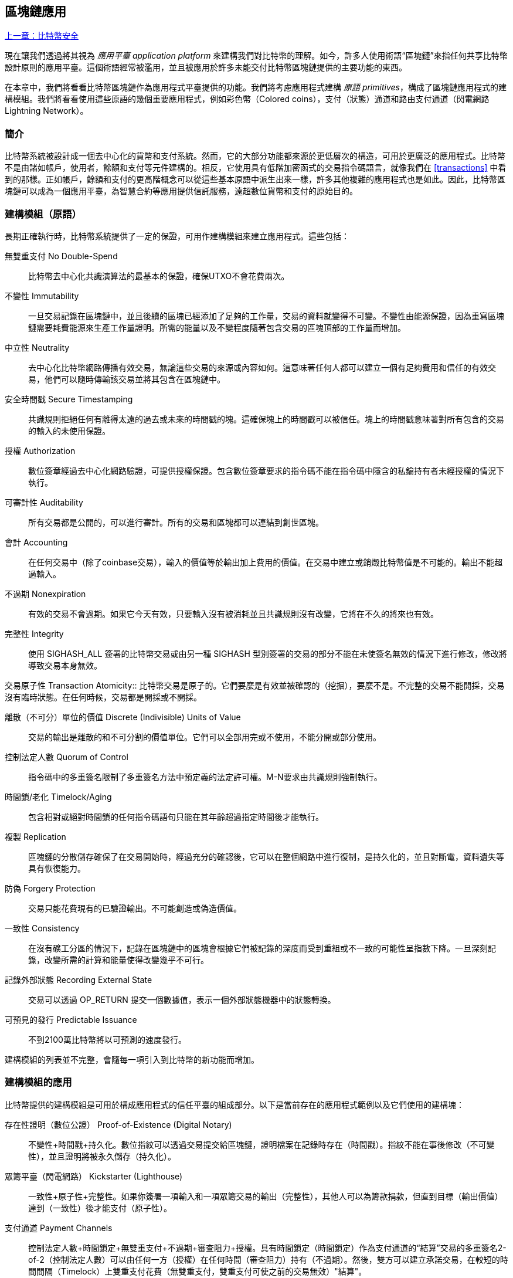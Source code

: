 [[ch12]]
== 區塊鏈應用

<<第十一章#,上一章：比特幣安全>>

現在讓我們透過將其視為 _應用平臺_ _application platform_ 來建構我們對比特幣的理解。如今，許多人使用術語“區塊鏈”來指任何共享比特幣設計原則的應用平臺。這個術語經常被濫用，並且被應用於許多未能交付比特幣區塊鏈提供的主要功能的東西。

在本章中，我們將看看比特幣區塊鏈作為應用程式平臺提供的功能。我們將考慮應用程式建構 _原語_ _primitives_，構成了區塊鏈應用程式的建構模組。我們將看看使用這些原語的幾個重要應用程式，例如彩色幣（Colored coins），支付（狀態）通道和路由支付通道（閃電網路 Lightning Network）。

=== 簡介

比特幣系統被設計成一個去中心化的貨幣和支付系統。然而，它的大部分功能都來源於更低層次的構造，可用於更廣泛的應用程式。比特幣不是由諸如帳戶，使用者，餘額和支付等元件建構的。相反，它使用具有低階加密函式的交易指令碼語言，就像我們在 <<transactions>> 中看到的那樣。正如帳戶，餘額和支付的更高階概念可以從這些基本原語中派生出來一樣，許多其他複雜的應用程式也是如此。因此，比特幣區塊鏈可以成為一個應用平臺，為智慧合約等應用提供信託服務，遠超數位貨幣和支付的原始目的。

=== 建構模組（原語）

長期正確執行時，比特幣系統提供了一定的保證，可用作建構模組來建立應用程式。這些包括：

無雙重支付 No Double-Spend:: 比特幣去中心化共識演算法的最基本的保證，確保UTXO不會花費兩次。

不變性 Immutability:: 一旦交易記錄在區塊鏈中，並且後續的區塊已經添加了足夠的工作量，交易的資料就變得不可變。不變性由能源保證，因為重寫區塊鏈需要耗費能源來生產工作量證明。所需的能量以及不變程度隨著包含交易的區塊頂部的工作量而增加。

中立性 Neutrality:: 去中心化比特幣網路傳播有效交易，無論這些交易的來源或內容如何。這意味著任何人都可以建立一個有足夠費用和信任的有效交易，他們可以隨時傳輸該交易並將其包含在區塊鏈中。

安全時間戳 Secure Timestamping:: 共識規則拒絕任何有離得太遠的過去或未來的時間戳的塊。這確保塊上的時間戳可以被信任。塊上的時間戳意味著對所有包含的交易的輸入的未使用保證。

授權 Authorization:: 數位簽章經過去中心化網路驗證，可提供授權保證。包含數位簽章要求的指令碼不能在指令碼中隱含的私鑰持有者未經授權的情況下執行。

可審計性 Auditability:: 所有交易都是公開的，可以進行審計。所有的交易和區塊都可以連結到創世區塊。

會計 Accounting:: 在任何交易中（除了coinbase交易），輸入的價值等於輸出加上費用的價值。在交易中建立或銷燬比特幣值是不可能的。輸出不能超過輸入。

不過期 Nonexpiration:: 有效的交易不會過期。如果它今天有效，只要輸入沒有被消耗並且共識規則沒有改變，它將在不久的將來也有效。

完整性 Integrity:: 使用 +SIGHASH_ALL+ 簽署的比特幣交易或由另一種 +SIGHASH+ 型別簽署的交易的部分不能在未使簽名無效的情況下進行修改，修改將導致交易本身無效。

交易原子性
 Transaction Atomicity:: 比特幣交易是原子的。它們要麼是有效並被確認的（挖掘），要麼不是。不完整的交易不能開採，交易沒有臨時狀態。在任何時候，交易都是開採或不開採。

離散（不可分）單位的價值 Discrete (Indivisible) Units of Value:: 交易的輸出是離散的和不可分割的價值單位。它們可以全部用完或不使用，不能分開或部分使用。

控制法定人數 Quorum of Control:: 指令碼中的多重簽名限制了多重簽名方法中預定義的法定許可權。M-N要求由共識規則強制執行。

時間鎖/老化 Timelock/Aging:: 包含相對或絕對時間鎖的任何指令碼語句只能在其年齡超過指定時間後才能執行。

複製 Replication:: 區塊鏈的分散儲存確保了在交易開始時，經過充分的確認後，它可以在整個網路中進行復制，是持久化的，並且對斷電，資料遺失等具有恢復能力。

防偽 Forgery Protection:: 交易只能花費現有的已驗證輸出。不可能創造或偽造價值。

一致性 Consistency:: 在沒有礦工分區的情況下，記錄在區塊鏈中的區塊會根據它們被記錄的深度而受到重組或不一致的可能性呈指數下降。一旦深刻記錄，改變所需的計算和能量使得改變幾乎不可行。

記錄外部狀態 Recording External State:: 交易可以透過 +OP_RETURN+ 提交一個數據值，表示一個外部狀態機器中的狀態轉換。

可預見的發行 Predictable Issuance:: 不到2100萬比特幣將以可預測的速度發行。

建構模組的列表並不完整，會隨每一項引入到比特幣的新功能而增加。

=== 建構模組的應用

比特幣提供的建構模組是可用於構成應用程式的信任平臺的組成部分。以下是當前存在的應用程式範例以及它們使用的建構塊：

存在性證明（數位公證） Proof-of-Existence (Digital Notary)::
不變性+時間戳+持久化。數位指紋可以透過交易提交給區塊鏈，證明檔案在記錄時存在（時間戳）。指紋不能在事後修改（不可變性），並且證明將被永久儲存（持久化）。

眾籌平臺（閃電網路） Kickstarter (Lighthouse):: 一致性+原子性+完整性。如果你簽署一項輸入和一項眾籌交易的輸出（完整性），其他人可以為籌款捐款，但直到目標（輸出價值）達到（一致性）後才能支付（原子性）。

支付通道 Payment Channels:: 控制法定人數+時間鎖定+無雙重支付+不過期+審查阻力+授權。具有時間鎖定（時間鎖定）作為支付通道的“結算”交易的多重簽名2-of-2（控制法定人數）可以由任何一方（授權）在任何時間（審查阻力）持有（不過期）。然後，雙方可以建立承諾交易，在較短的時間間隔（Timelock）上雙重支付花費（無雙重支付，雙重支付可使之前的交易無效）"結算"。

=== 彩色幣

我們將要討論的第一個區塊鏈應用是 _彩色幣_ _colored coins_。

彩色幣是指使用比特幣交易記錄比特幣以外的資產的建立，所有權和轉讓的一組類似技術。所謂“外部”，我們指的不是直接儲存在比特幣區塊鏈中的資產，不是比特幣本身，這是區塊鏈固有的資產。

彩色幣用於追蹤數字資產以及第三方持有的有形資產，並透過彩色幣進行所有權交易。數字資產彩色幣可以代表無形資產，如股票證書，許可證，虛擬財產（遊戲物品）或大多數任何形式的許可智慧財產權（商標，版權等）。有形資產的彩色幣可以代表商品（金，銀，油），土地所有權，汽車，船隻，飛機等的所有權證書。

這個術語來源於“著色”或標記比特幣的名義數量的想法，例如單一的satoshi，代表比特幣價值本身以外的其他東西。作為一個類別比，考慮在1美元鈔票上加上一個資訊，說明“這是ACME的股票證書” 或 “這張鈔票可以兌換1盎司白銀”，然後交易1美元鈔票作為其他資產擁有者的證書。第一個彩色幣的實現，名為 _Enhanced Padded-Order-Based Coloring_ 或 _EPOBC_，將外部資產分配到1-satoshi輸出。透過這種方式，這是一個真正的“彩色幣”，因為每個資產都被新增為一個單獨的屬性（顏色）。

最近的彩色幣實現使用 +OP_RETURN+ 指令碼操作碼在交易中儲存元資料，與將元資料關聯到特定資產的外部資料儲存一起使用。

如今兩個最出色的彩色幣實現是 http://www.openassets.org/[_Open Assets_] 和 http://coloredcoins.org[_Colored Coins by Colu_]. 這兩個系統使用不同的方法來處理彩色幣，且不相容。在一個系統中建立的彩色幣不能在另一個系統中看到或使用。

==== 使用彩色幣

彩色幣通常在特殊錢包中建立，轉移和檢視，這些幣可以解釋附加到比特幣交易的彩色幣協議元資料。必須特別注意避免在常規比特幣錢包中使用與彩色幣相關的金鑰，因為常規錢包可能會破壞元資料。同樣，不應將彩色幣傳送到由常規錢包管理的地址，只能傳送給由可識別彩色幣的錢包管理的地址。Colu和Open Assets系統都使用特殊的彩色幣地址來降低這種風險，並確保彩色硬幣不會發送給未知的錢包。

對於大多數通用區塊鏈瀏覽器來說，彩色幣也是不可見的。相反，你必須使用彩色幣資源管理器來解析彩色幣交易的元資料。

可以在 https://www.coinprism.info[coinprism] 找到與 Open Assets 相容的錢包應用程式和區塊鏈瀏覽器。

Colu彩色幣相容的錢包應用程式和區塊鏈瀏覽器可以在這裡找到： http://coloredcoins.org/explorer/[Blockchain Explorer].

http://coloredcoins.org/colored-coins-copay-addon/[Colored Coins Copay Addon] 是一個 Copay 錢包外掛。

==== 發行彩色幣

每個彩色幣的實現都有不同的建立彩色幣的方式，但它們都提供了類似的功能。建立彩色幣資產的過程稱為 _發行_ _issuance_。初始交易，_issuance transaction_ 將資產註冊在比特幣區塊鏈中，並建立一個用於參考資產的 _asset ID_。一旦發佈，可以使用 _transfer transactions_ 在地址之間轉移資產。

作為彩色幣發行的資產可以有多個屬性。它們可以是 _divisible_ 或 _indivisible_，意味著傳輸中資產的數量可以是整數（例如5）或小數（例如4.321）。資產也可以有 _fixed issuance_，也就是說一定金額只發行一次，或者 _reissued_，意味著資產的新單位可以在初始發行後由原發行人發行。

最後，一些彩色幣支援_dividends_，允許將比特幣付款按所有權比例分配給著色貨幣資產的擁有者。

==== 彩色幣交易

給彩色幣交易賦予意義的元資料通常使用 +OP_RETURN+ 操作碼儲存在其中一個輸出中。不同的彩色幣協議對 +OP_RETURN+ 資料的內容使用不同的編碼。包含 +OP_RETURN+ 的輸出稱為 _標記輸出_ _marker output_。

輸出的順序和標記輸出的位置在彩色硬幣協議中可能有特殊含義。例如，在 Open Assets 中，標記輸出之前的任何輸出均表示資產發放，之後的任何輸出都代表資產轉移。標記輸出透過參考交易中的順序來為其他輸出分配特定的值和顏色。

作為對比，在 Colu 中, 標記輸出對決定元資料解釋方式的操作碼進行編碼。操作碼0x01至0x0F指示發行交易。發行操作碼通常後面跟著一個資產ID或其他識別符號，可用於從外部來源（例如，bittorrent）檢索資產資訊。操作碼0x10到0x1F表示轉移交易。轉移交易元資料包含簡單的指令碼，透過參考其索引，將特定數量的資產從輸入轉移到輸出。輸入和輸出的排序對於指令碼的解釋非常重要。

如果元資料太長以至於無法放入 +OP_RETURN+，彩色幣協議可能會使用其他“技巧”在交易中儲存元資料。範例包括將元資料放入贖回指令碼中，然後加上 +OP_DROP+ 操作碼以確保指令碼忽略元資料。另一種使用的機制是1-of-N 多重簽名指令碼，其中只有第一個公鑰是真正的公鑰，可以花費輸出，隨後的“金鑰”被編碼的元資料替代。

為了正確解釋彩色硬幣交易中的元資料，你必須使用相容的錢包或區塊瀏覽器。否則，交易看起來像是一個帶有 +OP_RETURN+ 輸出的“普通”比特幣交易。

作為一個例子，我使用彩色幣建立併發布了MasterBTC資產。MasterBTC資產代表本書免費副本的代金券。這些優惠券可以使用彩色幣相容的錢包進行轉讓，交易和兌換。

對於這個特定的例子，我使用了 http://coinprism.info/[_https://coinprism.info_] 上的錢包和瀏覽器，它使用Open Assets彩色幣協議。

<<the_issuance_transaction_as_viewed_on_coinprismio>> 使用Coinprism區塊瀏覽器展示了發行交易：

https://www.coinprism.info/tx/10d7c4e022f35288779be6713471151ede967caaa39eecd35296aa36d9c109ec[https://www.coinprism.info/tx/10d7c4e022f35288779be6713471151ede967caaa39eecd35296aa36d9c109ec])

[[the_issuance_transaction_as_viewed_on_coinprismio]]
.The issuance transaction as viewed on coinprism.info
image::images/mbc2_1201.png[The Issuance Transaction - as viewed on coinprism.info]

如你所見，coinprism展示了20個“Mastering Bitcoin比特幣的免費副本”MasterBTC資產發佈到一個特殊的彩色幣地址：

----
akTnsDt5uzpioRST76VFRQM8q8sBFnQiwcx
----

[WARNING]
====
傳送到此地址的任何資金或有色資產將永遠遺失。不要將價值傳送到這個範例地址！
====

發行交易的交易ID是“正常”的比特幣交易ID。<<the_issuance_transaction_on_a_block>> 在不能解析彩色幣的區塊瀏覽器中顯示相同的交易。我們將使用_blockchain.info_：

https://blockchain.info/tx/10d7c4e022f35288779be6713471151ede967caaa39eecd35296aa36d9c109ec[https://blockchain.info/tx/10d7c4e022f35288779be6713471151ede967caaa39eecd35296aa36d9c109ec]

[[the_issuance_transaction_on_a_block]]
.The issuance transaction on a block explorer that doesn't decode colored coins
image::images/mbc2_1202.png[The Issuance Transaction - on a block explorer that doesn't decode colored coins]

如你所見，_blockchain.info_不會將其識別為彩色幣交易。實際上，它用紅色字母標記第二個輸出為“無法解碼輸出地址”。

如果你選擇 "Show scripts & coinbase" , 你會看到交易的更多資訊 (<<the_scripts_in_the_issuance_transaction>>).

[[the_scripts_in_the_issuance_transaction]]
.The scripts in the issuance transaction
image::images/mbc2_1203.png[The scripts in the Issuance Transaction]

_blockchain.info_ 還是不理解第二個輸出。它用紅色字母中的“Strange”標記。但是，我們可以看到標記輸出中的一些元資料是人類可讀的

----
OP_RETURN 4f41010001141b753d68747470733a2f2f6370722e736d2f466f796b777248365559
(decoded) "OA____u=https://cpr.sm/FoykwrH6UY
----

讓我們使用 +bitcoin-cli+ 檢索交易：

----
$ bitcoin-cli decoderawtransaction `bitcoin-cli getrawtransaction 10d7c4e022f35288779be6713471151ede967caaa39eecd35296aa36d9c109ec`
----

剔除交易的其他部分，第二個輸出如下所示：

[role="pagebreak-before"]
[source,json]
----
{
  "value": 0.00000000,
  "n": 1,
  "scriptPubKey": "OP_RETURN 4f41010001141b753d68747470733a2f2f6370722e736d2f466f796b777248365559"

}
----

字首 +4F41+ 表示字母 "OA"，表示 "Open Assets"，幫我們透過Open Assets協議識別接下來的元資料。下面的ASCII編碼字串是資產定義的連結：

----
u=https://cpr.sm/FoykwrH6UY
----

如果我們檢索這個URL，我們得到一個JSON編碼的資產定義，如下所示：

[source,json]
----
{
  "asset_ids": [
    "AcuRVsoa81hoLHmVTNXrRD8KpTqUXeqwgH"
  ],
  "contract_url": null,
  "name_short": "MasterBTC",
  "name": "Free copy of \"Mastering Bitcoin\"",
  "issuer": "Andreas M. Antonopoulos",
  "description": "This token is redeemable for a free copy of the book \"Mastering Bitcoin\"",
  "description_mime": "text/x-markdown; charset=UTF-8",
  "type": "Other",
  "divisibility": 0,
  "link_to_website": false,
  "icon_url": null,
  "image_url": null,
  "version": "1.0"
}
----

=== 合約幣 Counterparty

合約幣（Counterparty）是一個建立在比特幣之上的協議層。合約幣協議類似於彩色幣，可以建立和交易虛擬資產和代幣。另外，合約幣提供資產的去中心化交易所。合約幣也正在實施基於以太坊虛擬機器（EVM）的智慧合約。

像彩色硬幣協議一樣，Counterparty在比特幣交易中嵌入元資料，使用 +OP_RETURN+ 操作碼或1-of-N多重簽名地址在公鑰的位置對元資料進行編碼。使用這些機制，Counterparty實現了一個以比特幣交易編碼的協議層。附加協議層可以被支援合約幣的應用程式解釋，例如錢包和區塊鏈瀏覽器，或者使用Counterparty函式庫建構的任何應用程式。

合約幣可以用作其他應用程式和服務的平臺。例如，Tokenly是一個基於Counterparty建構的平臺，它允許內容創作者，藝術家和公司發佈表示數字所有權的標記，並可用於租用，訪問，交易或購買內容，產品和服務。利用合約幣的其他應用包括遊戲（創世紀法術）和網格計算專案（摺疊硬幣）。

Counterparty 的更多資訊可以在 https://counterparty.io 找到，開源專案位於 https://github.com/CounterpartyXCP[].

[[state_channels]]
=== 支付通道和狀態通道 Payment Channels and State Channels

_支付通道_ _Payment channels_ 是在比特幣區塊鏈之外，雙方交換比特幣交易的去信任機制。這些交易如果在比特幣區塊鏈上結算，將變為有效的，而不是作為最終批量結算的普通票據。由於交易沒有結算，因此可以在沒有通常的結算等待時間的情況下進行交換，從而實現極高的交易吞吐量，低（亞毫秒級）的延遲以及精細的（satoshi水平）粒度。

其實，_channel_這個詞是一個比喻。狀態通道是虛擬結構，由區塊鏈之外的兩方之間的狀態交換來表示。本身沒有“通道”，底層的資料傳輸機制不是通道。我們使用術語"通道"來代表區塊鏈之外的雙方之間的關係和共享狀態。

為了進一步解釋這個概念，考慮一個TCP流。從更高階協議的角度來看，它是連線網際網路上的兩個應用程式的“套接字”。但是如果你檢視網路流量，TCP流只是IP資料包上的虛擬通道。TCP流的每個端點序列化並組裝IP包以建立位元組流的幻覺。在下面，它是所有斷開的資料套件。同樣，支付通道只是一系列交易。如果排序正確並且連線良好，即使你不信任通道的另一端，他們也會建立可信任的可兌換義務。

在本節中，我們將看看各種支付通道。首先，我們將研究用於建構計量微支付服務（例如視訊流）的單向（單向）支付通道的機制。然後，我們將擴大這種機制，並引入雙向支付通道。最後，我們將研究如何在路由網路中點對點連線雙向通道以形成多跳通道，首先以 _Lightning Network_ 的名字提出。

支付通道是狀態通道更廣泛概念的一部分，代表了狀態的脫鏈改變，並透過區塊鏈中的最終結算來保證。支付通道是一種狀態通道，其中被更改的狀態是虛擬貨幣的餘額。

==== 狀態通道 —— 基本概念和術語

透過在區塊鏈上鎖定共享狀態的交易，雙方建立狀態通道。這被稱為 _存款交易_ _funding transaction_ 或 _錨點交易_ _anchor transaction_。這筆交易必須傳輸到網路並開採以建立通道。在支付通道的範例中，鎖定狀態是通道的初始餘額（以貨幣計）。

然後雙方交換籤名的交易，稱為 _承諾交易_ _commitment transactions_，它改變了初始狀態。這些交易是有效的交易，因為它們可以提交給任何一方進行結算，但是在通道關閉之前，它們會被各方關閉。狀態更新可以建立得儘可能快，因為每個參與方都可以建立，簽署和傳輸交易給另一方。實際上，這意味著每秒可以交換數千筆交易。

在交換承諾交易時，雙方也會使以前的狀態無效，以便最新的承諾交易永遠是唯一可以兌換的承諾交易。這樣可以防止任何一方透過單方面關閉通道並以過期的先前狀態作為對當前狀態更有利的通道進行作弊。我們將研究在本章其餘部分中可用於使先前狀態無效的各種機制。

在通道的整個生命週期內，只有兩筆交易需要提交區塊鏈進行挖礦：存款和結算交易。在這兩個狀態之間，雙方可以交換任何其他人從未見過的承諾交易，也不會提交區塊鏈。

<<payment_channel>> 說明了Bob和Alice之間的支付通道，顯示了存款，承諾和結算交易。

[[payment_channel]]
.A payment channel between Bob and Alice, showing the funding, commitment, and settlement transactions
image::images/mbc2_1204.png["A payment channel between Bob and Alice, showing the funding, commitment, and settlement transactions"]

==== 簡單支付通道範例

為了解釋狀態通道，我們從一個非常簡單的例子開始。我們展示了一個單向通道，意味著價值只在一個方向流動。我們也將從天真的假設開始，即沒有人試圖欺騙，保持簡單。一旦我們解釋了基本的通道想法，我們就會看看如何讓它變得去信任的，使得任何一方都不會作弊，即使他們想要作弊。

對於這個例子，我們將假設兩個參與者：Emma和Fabian。Fabian提供了一個視訊流媒體服務，使用微型支付通道按秒收費。Fabian每秒視訊收費0.01毫比特幣（0.00001 BTC），相當於每小時視訊36毫比特幣（0.036 BTC）。Emma是從Fabian購買此流視訊服務的使用者。<<emma_fabian_streaming_video>> 顯示了Emma使用支付通道從Fabian購買視訊流媒體服務。

[[emma_fabian_streaming_video]]
.Emma purchases streaming video from Fabian with a payment channel, paying for each second of video
image::images/mbc2_1205.png["Emma purchases streaming video from Fabian with a payment channel, paying for each second of video"]

在這個例子中，Fabian和Emma正在使用特殊的軟體來處理支付通道和視訊流。Emma在瀏覽器中執行該軟體，Fabian在伺服器上執行該軟體。該軟體包括基本的比特幣錢包功能，並可以建立和簽署比特幣交易。這個概念和術語“支付通道”對使用者來說都是完全隱藏的。他們看到的是按秒付費的視訊。

為了建立支付通道，Emma和Fabian建立了一個2-of-2多重簽名地址，每個地址都有一個金鑰。從Emma的角度來看，她瀏覽器中的軟體提供了一個帶有P2SH地址的 QRCode（以“3”開頭），並要求她提交長達1小時視訊的“存款”，地址由Emma進行存款。支付給多重簽名地址的Emma的交易是支付通道的存款或錨定交易。

對於這個例子，假設Emma建立了36毫比特幣（0.036 BTC）的通道。這將允許Emma使用流式視訊1小時以上。在這種情況下，存款交易可透過_channel capacity_ 設定在此通道中傳輸的最大金額。

資金交易消耗Emma錢包的一個或多個輸入，來建立存款。它為Emma和Fabian之間聯合控制的多重簽名2地址建立了一個36毫比特幣的輸出。可能會有找零的輸出返回Emma的錢包。

一旦存款交易得到確認，Emma可以開始觀看流式視訊了。Emma的軟體建立並簽署了一項承諾交易，該交易將通道餘額改為給Fabian地址0.01mBTC，並退還給Emma 35.99mBTC。Emma簽署的交易消耗了資金交易產生的36mBTC輸出，併產生兩個輸出：一個用於她的退款，另一個用於Fabian的付款。交易只是部分簽署 - 它需要兩個簽名（2個2），但只有艾瑪的簽名。當Fabian的伺服器接收到這個交易時，它會新增第二個簽名（用於2的2輸入）並將其返回給Emma以及1秒的視訊。現在雙方都有完全簽署的承諾交易，可以兌換，代表通道正確的最新餘額。任何一方都不會將此交易廣播到網路。

在下一輪中，Emma的軟體建立並簽署了另一個承諾交易（承諾＃2），該交易消耗了資金交易中的2-of-2輸出。第二個承諾交易為Fabian的地址分配一個0.02毫比的輸出和一個35.98毫比的輸出返回Emma的地址。這項新的交易是視訊累計秒數的付款。Fabian的軟體簽署並返回第二個承諾交易，再加上另一秒視訊。

透過這種方式，Emma的軟體繼續將承諾交易傳送給Fabian的伺服器以換取流式視訊。隨著Emma消費更多的視訊，通道的餘額逐漸積累，以支付Fabian。假設Emma觀看視訊600秒（10分鐘），建立和簽署了600個承諾交易。最後一次承諾交易（＃600）將有兩個輸出，將通道的餘額，6 mBTC分給Fabian，30 mBTC 給Emma。

最後，Emma點選“Stop”停止視訊流。Fabian或Emma現在可以傳輸最終狀態交易以進行結算。最後一筆交易是結算交易，並向Fabian支付所有Emma消費的視訊費用，將剩餘的資金交易退還給Emma。

<<video_payment_channel>> 顯示Emma和Fabian之間的通道以及更新通道餘額的承諾交易。

最終，在區塊鏈上只記錄兩筆交易：建立通道的存款交易和在兩個參與者之間正確分配最終餘額的結算交易。

[[video_payment_channel]]
.Emma's payment channel with Fabian, showing the commitment transactions that update the balance of the channel
image::images/mbc2_1206.png["Emma's payment channel with Fabian, showing the commitment transactions that update the balance of the channel"]

==== 建立無需信任的通道

我們剛才描述的通道是有效的，但只有雙方合作，沒有任何失敗或欺騙企圖。我們來看看一些破壞這個通道的情景，看看需要什麼來解決這些問題：

* 一旦存款交易發生，Emma需要Fabian的簽名才能獲得任何退款。如果Fabian消失，艾瑪的資金被鎖定在2-of-2交易中，並且實際上已經遺失了。如果其中一方在至少有一個由雙方簽署的承諾交易之前斷開連線，則此通道的存款會遺失。

* 在通道執行的同時，Emma可以接受Fabian已經簽署的任何承諾交易，並將其中一個交易給區塊鏈。為什麼要支付600秒的視訊，如果她可以傳輸承諾交易＃1並且只支付1秒的視訊費用？該通道失敗，因為Emma可以透過播出對她有利的事先承諾而作弊。

這兩個問題都可以透過timelocks來解決，我們來看看如何使用交易級時間鎖（+nLocktime+）。

除非有退款保障，否則Emma不能冒險支付2-of-2的多重簽名交易。為了解決這個問題，Emma同時建構存款和退款交易。她簽署了存款交易，但並未將其轉交給任何人。Emma只將退款交易轉交給Fabian並獲得他的簽名。

退款交易作為第一筆承諾交易，其時間鎖確定了通道的生命上限。在這種情況下，Emma可以將 +nLocktime+ 設定為未來30天或4320個塊。所有後續承諾交易的時間鎖必須更短，以便在退款交易前兌換。

現在Emma已經完全簽署了退款交易，她可以自信地傳輸已簽署的資金交易，因為她知道她可以最終在時限到期後即使Fabian消失也可以贖回退款交易。

在通道生命週期中，各方交換的每一筆承諾交易將被鎖定在未來。但是對於每個承諾來說，延遲時間會略短，所以最近的承諾可以在其無效的先前承諾前贖回。由於 nLockTime，雙方都無法成功傳播任何承諾交易，直到其時間鎖到期。如果一切順利，他們將透過結算交易優雅地合作和關閉通道，從而不必傳輸中間承諾交易。否則，可以傳播最近的承諾交易以結算帳戶並使所有之前的承諾交易無效。

例如，如果承諾交易＃1被時間鎖定到將來的第4320個塊，承諾交易＃2時間鎖定到將來的4319個塊。在承諾交易＃1有效之前的600個塊時，承諾交易＃600可以花費。

<<timelocked_commitments>> 展示了每個承諾交易設定一個更短的時間段，允許它在先前的承諾變得有效之前花費。

[[timelocked_commitments]]
.Each commitment sets a shorter timelock, allowing it to be spent before the previous commitments become valid
image::images/mbc2_1207.png["Each commitment sets a shorter timelock, allowing it to be spent before the previous commitments become valid"]

每個後續承諾交易都必須具有較短的時間鎖，以便可以在其前任和退款交易之前進行廣播。先前廣播承諾的能力確保它能夠花費資金輸出並阻止任何其他承諾交易透過花費輸出。比特幣區塊鏈提供的擔保，防止雙重支付和強制執行時間鎖，有效地允許每筆承諾交易使其前任者失效。

狀態通道使用時間鎖來實施跨時間維度的智慧合約。在這個例子中，我們看到時間維度如何保證最近的承諾交易在任何先前的承諾之前變得有效。因此，可以傳輸最近的承諾交易，花費輸入並使先前的承諾交易無效。具有絕對時間鎖保護的智慧合約的執行可防止一方當事人作弊。這個實現只需要絕對的交易級時間鎖（ +nLocktime+）。接下來，我們將看到如何使用指令碼級時間鎖 +CHECKLOCKTIMEVERIFY+ 和 +CHECKSEQUENCEVERIFY+ 來建構更靈活，更實用，更複雜的狀態通道。

單向支付通道的第一種形式在2015年由阿根廷開發團隊示範為視訊流應用原型。你可以在 pass:[<a href="https://streamium.io/" class="orm:hideurl"><em>streamium.io</em></a>]. 看到。

時間鎖不是使先前承諾交易無效的唯一方法。在接下來的部分中，我們將看到如何使用撤銷金鑰來實現相同的結果。時間鎖是有效的，但它們有兩個明顯的缺點。透過首次開啟通道時建立最大時間鎖，它們會限制通道的使用壽命。更糟糕的是，他們強迫通道的實現在允許長期通道和迫使其中一個參與者在過早關閉的情況下等待很長的退款時間之間取得餘額。例如，如果你允許通道保持開放30天，透過將退款時間鎖定為30天，如果其中一方立即消失，另一方必須等待30天才能退款。終點越遠，退款越遠。

第二個問題是，由於每個後續承諾交易都必須減少時間間隔，因此對雙方之間可以交換的承諾交易數量有明確的限制。例如，一個30天的通道，在未來設定一個4320塊的時間段，在它必須關閉之前，只能容納4320箇中間承諾交易。將時間鎖承諾交易的間隔設定為1個塊存在危險。透過將承諾交易之間的時間間隔設定為1個塊，開發人員為通道參與者創造了非常高的負擔，這些參與者必須保持警惕，保持線上和觀看，並隨時準備好傳輸正確的承諾交易。

現在我們理解了如何使用時間鎖定來使先前的承諾失效，我們可以看到透過合作關閉通道和透過廣播承諾交易單方面關閉通道的區別。所有承諾交易都是時間鎖定的，因此廣播承諾交易總是需要等待，直到時間鎖已過。但是，如果雙方就最終餘額達成一致並知道它們都持有承諾交易並最終實現這一餘額，那麼它們可以在沒有時間鎖表示同樣餘額的情況下建構結算交易。在合作關係中，任何一方都採取最近的承諾交易，並建立一個結算交易，除了省略時間鎖之外，交易在每個方面都是相同的。雙方都可以簽署這筆結算交易，因為他們知道沒有辦法作弊並獲得更有利的餘額。透過合作簽署和轉交結算交易，他們可以關閉通道並立即贖回餘額。最差的情況下，其中一方可能會小心謹慎，拒絕合作，並強迫對方單方面使用最近的承諾交易關閉。但如果他們這樣做，他們也必須等待他們的資金。

==== 不對稱可撤銷承諾 Asymmetric Revocable Commitments

處理先前承諾狀態的更好方法是明確撤銷它們。但這並不容易實現。比特幣的一個關鍵特徵是，一旦交易有效，它保持有效狀態且不會過期。取消交易的唯一方法是在開採之前將其輸入與其他交易雙重支付。這就是為什麼我們在上面的簡單支付通道範例中使用時間鎖的原因，確保在較早的承諾有效之前可以花費最近的承諾。但是，按時間排列承諾產生了一些限制，使支付通道難以使用。

即使交易無法取消，也能以不希望使用它的方式建構交易。方法是給每一方一個 _撤銷金鑰_ _revocation key_ ，如果他們試圖欺騙，可以用來懲罰對方。這種撤銷先前承諾交易的機制最初是作為閃電網路（Lightning Network）的一部分提出的。

為了解釋撤銷鑰匙，我們將在Hitesh和Irene運營的兩個交易所之間建構一個更複雜的支付通道。Hitesh和Irene分別在印度和美國經營比特幣交易所。Hitesh印度交易所的客戶經常向Irene的美國交易所的客戶支付款項，反之亦然。目前，這些交易發生在比特幣區塊鏈上，但這意味著要支付費用並等待幾個區塊進行確認。在交易所之間建立支付通道將顯著降低成本並加快交易流程。

Hitesh和Irene透過合作建構存款交易來啟動通道，每一方都向通道支付5比特幣資金。
最初的餘額是Hitesh的5比特幣和Irene的5比特幣。資金交易將通道狀態鎖定為2-of-2的多重簽名，就像簡單通道的例子一樣。

存款交易可能有來自Hitesh的一個或多個輸入（加起來5比特幣或更多），以及來自Irene的一個或多個輸入（加起來5比特幣或更多）。輸入必須略高於通道容量才能支付交易費用。該交易有一個輸出，將10比特幣鎖定為由Hitesh和Irene控制的2-of-2多重簽名地址。交易也可能有一個或多個產出，如果他們的輸入超過了他們預期的通道貢獻，則會向Hitesh和Irene返回零錢。這是由雙方提供並簽署輸入的單一交易。它必須由各方合作建立並由各方簽字，然後才能傳送。

現在，Hitesh和Irene不建立雙方簽署的單一承諾交易，而是建立兩個 _不對等_ _asymmetric_ 的承諾交易

Hitesh有兩項輸出的承諾交易。第一個輸出 _立即_ 支付Irene她5比特幣。第二個輸出向Hitesh支付5比特幣，但是在1000塊的時間鎖之後。交易輸出如下所示：

----
Input: 2-of-2 funding output, signed by Irene

Output 0 <5 bitcoin>:
    <Irene's Public Key> CHECKSIG

Output 1 <5 bitcoin>:
    <1000 blocks>
    CHECKSEQUENCEVERIFY
    DROP
    <Hitesh's Public Key> CHECKSIG
----

Irene有兩個輸出的不同承諾交易。第一個輸出立即向Hitesh支付他5比特幣。第二個輸出支付Irene她5比特幣，但是在1000塊的時間段之後。Irene持有的承諾交易（由Hitesh簽名）如下所示：

----
Input: 2-of-2 funding output, signed by Hitesh

Output 0 <5 bitcoin>:
    <Hitesh's Public Key> CHECKSIG

Output 1 <5 bitcoin>:
    <1000 blocks>
    CHECKSEQUENCEVERIFY
    DROP
    <Irene's Public Key> CHECKSIG
----

透過這種方式，每一方都有承諾交易，花費2-of-2的存款交易的輸出。該輸入由 _另一方_ 簽名。在任何時候擁有交易的一方也可以簽署（完成2-of-2）和廣播。但是，如果他們廣播承諾交易，會立即付款給對方，而他們不得不等待一個短的時間鎖。透過延遲其中一項輸出的贖回，我們使各方在選擇單方面廣播承諾交易時處於輕微劣勢。但僅有延時的話就不足以鼓勵公平行為。

<<asymmetric_commitments>> 展示了兩個不對稱承諾交易，其中支付給承諾持有人的輸出被延遲。

[[asymmetric_commitments]]
.Two asymmetric commitment transactions with delayed payment for the party holding the transaction
image::images/mbc2_1208.png["Two asymmetric commitment transactions with delayed payment for the party holding the transaction"]

現在我們介紹這個方案的最後一個元素：一個可以防止作弊者廣播過期承諾的撤銷金鑰。撤銷金鑰允許受騙方透過佔用整個通道的餘額來懲罰作弊者。

撤銷金鑰由兩個金鑰組成，每個金鑰由每個通道參與者獨立產生。它類似於一個2-of-2多重簽名，但是使用橢圓曲線演算法構造，雙方都知道撤銷公鑰，但是每一方只知道撤銷私鑰的一半。

在每一輪中，雙方向對方公開其一半的撤銷金鑰，從而如果此次撤銷的交易被廣播，可以給予另一方（現在擁有兩半）用於要求罰款輸出的手段。

每個承諾交易都有一個“延遲的”輸出。該輸出的兌換指令碼允許一方在1000個區塊之後兌換它，或者如果擁有撤銷金鑰，另一方可以贖回它，從而懲罰已撤銷承諾的傳輸。

因此，當Hitesh建立一筆讓Irene簽署的承諾交易時，他將第二個輸出在第1000個區塊之後支付給自己，或者支付給撤銷公鑰（其中他只知道一半的金鑰）。Hitesh構造了這個交易。只有當他準備轉移到新的通道狀態並想要撤銷這一承諾時，他才會向Irene展示他這一半的撤銷金鑰。

第二個支出的指令碼如下:

----
Output 0 <5 bitcoin>:
    <Irene's Public Key> CHECKSIG

Output 1 <5 bitcoin>:
IF
    # Revocation penalty output
    <Revocation Public Key>
ELSE
    <1000 blocks>
    CHECKSEQUENCEVERIFY
    DROP
    <Hitesh's Public Key>
ENDIF
CHECKSIG
----

Irene可以自信地簽署這筆交易，因為如果這筆交易被傳送，它會立即向她支付她應得的東西。Hitesh持有該交易，但如果他透過單方面通道關閉傳輸，他將不得不等待1000個區塊才能獲得報酬。

當通道進入下一個狀態時，Hitesh必須在Irene同意簽署下一個承諾交易前撤銷此承諾交易。要做到這一點，他所要做的就是將他的一半 _revocation key_ 發給Irene。一旦Irene擁有將這項承諾的兩半金鑰，她就可以自信地簽署下一個承諾。因為她知道如果Hitesh試圖透過公佈先前的承諾來作弊，她可以使用撤銷鑰匙來贖回Hitesh的延遲輸出。_如果Hitesh作弊，Irene會得到兩個輸出_。同時，Hitesh只有該撤銷公鑰的一半撤銷金鑰，在後續1000塊之前無法贖回輸出。Irene將能夠在1000個區塊到達之前贖回輸出懲罰Hitesh。

撤銷協議是雙邊的，這意味著在每一輪中，隨著通道狀態的前進，雙方交換新的承諾，為以前的承諾交換撤銷金鑰，並簽署對方的新的承諾交易。當他們接受一個新的狀態時，他們透過給予對方必要的撤銷金鑰來懲罰任何作弊行為，使先前的狀態無法使用。

我們來看一個它如何工作的例子。Irene的一位客戶希望將2比特幣傳送給Hitesh的客戶之一。為了在通道中傳輸2比特幣，Hitesh和Irene必須推進通道狀態以反映新的餘額。他們將承諾一個新的狀態（狀態2號），其中10個比特幣被分割，7個比特幣給Hitesh，3個比特幣給Irene。為了推進通道狀況，他們將各自建立新的承諾交易，體現新的通道餘額。

和以前一樣，這些承諾交易是不對稱的，因此每一方的承諾交易都會迫使他們在兌換時等待。至關重要的是，在簽署新的承諾交易之前，他們必須首先交換撤銷金鑰以使先前的承諾失效。在這種特殊情況下，Hitesh的興趣與通道的真實狀態保持一致，因此他沒有理由廣播先前的狀態。然而，對於Irene來說，狀態1給她的餘額高於狀態2.當Irene將她的先前承諾交易（狀態1）的撤銷金鑰給Hitesh時，她也撤銷了她透過倒退通道獲利的能力。因為有了撤銷鑰匙，Hitesh可以毫不拖延地贖回先前承諾交易的兩個輸出。這意味著，如果Irene廣播先前的狀態，Hitesh可以行使他的權利拿走所有輸出。

重要的是，撤銷不會自動發生。雖然Hitesh有能力懲罰Irene的作弊行為，但他必須認真觀察區塊鏈是否存在作弊跡象。如果他看到先前的承諾交易被廣播，他有1000個區塊時間採取行動，使用撤銷金鑰來阻止Irene的作弊行為，並透過取得全部10個比特幣來懲罰她。

具有相對時間鎖的不對稱可撤銷承諾（ +CSV+ ） 是實施支付通道的更好方式，也是該技術非常重要的一項創新。透過這種構造，通道可以無限期地保持開放，並且可以擁有數十億的中間承諾交易。在Lightning Network的原型實現中，承諾狀態由48位索引標識，允許任何單個通道有超過281萬億次（2.8×10^14^）狀態轉換！

==== 雜湊時間鎖合約 Hash Time Lock Contracts (HTLC)

支付通道可以透過特殊型別的智慧合約進一步擴充套件，允許參與者將資金髮送到可贖回的金鑰上，並有過期時間。此功能稱為 _Hash Time Lock Contract_ 或 _HTLC_ ，並用於雙向支付通道和路由支付通道。

我們先來解釋HTLC的“雜湊”部分。要建立HTLC，付款的預期接收人將首先建立一個金鑰 +R+。然後他們計算這個金鑰的的雜湊值 +H+：

----
H = Hash(R)
----

產生的雜湊值 +H+ 可以包含在輸出的鎖定指令碼中。知道這個金鑰的人可以用它來贖回輸出。金鑰 +R+ 也被稱為雜湊函式的 _原象_ _preimage_ 。原象只是用作雜湊函式輸入的資料。

HTLC的第二部分是“時間鎖定”。如果金鑰未透露，HTLC的付款人可以在一段時間後獲得“退款”。這是透過使用 +CHECKLOCKTIMEVERIFY+ 進行絕對時間鎖定實現的。

實現了 HTLC 的指令碼看起來是這樣的：

----
IF
    # Payment if you have the secret R
    HASH160 <H> EQUALVERIFY
ELSE
    # Refund after timeout.
    <locktime> CHECKLOCKTIMEVERIFY DROP
    <Payer Public Key> CHECKSIG
ENDIF
----

任何知道金鑰 +R+ 的人，當雜湊值等於 +H+ 時，可以透過行使 +IF+ 流的第一個子句來贖回該輸出。

如果金鑰未透露，HTLC聲稱，在一定數量的區塊之後，付款人可以使用 +IF+ 流程中的第二個條款要求退款。

這是HTLC的基本實現。這種型別的HTLC可以由具有金鑰 +R+ 的 _任何人_ 兌換。對指令碼稍作修改，HTLC可以採取許多不同的形式。例如，在第一個子句中新增一個 +CHECKSIG+ 運算子和一個公鑰，將雜湊的兌換限制為一個指定的收款人，該收款人還必須知道金鑰 +R+。

[[lightning_network]]
=== 路由支付通道（閃電網路）

閃電網路是一個提議端到端連線的雙向支付通道路由網路。像這樣的網路可以允許任何參與者在無需信任任何中間人的情況下將支付從通道傳送到通道。閃電網路 https://lightning.network/lightning-network-paper.pdf [由Joseph Poon和Thadeus Dryja於2015年2月首先描述]，建立在許多其他人提出和闡述的支付通道的概念上。

“閃電網路”是指用於路由支付通道網路的特定設計，現在已經由至少五個不同的開源團隊實現。獨立實現由一組互操作性標準進行協調：http://bit.ly/2rBHeoL[_Basics of Lightning Technology (BOLT)_ paper]。

閃電網路的原型實現已由多個團隊發佈。目前，這些實現只能在testnet上執行，因為它們使用segwit，而沒有在主比特幣區塊鏈（mainnet）上啟用。

閃電網路是實施路由支付通道的一種可能方式。還有其他幾個旨在實現類似目標的設計，例如Teechan和Tumblebit。

==== 基本閃電網路範例

讓我們看下它如何工作。

在這個例子中，有五個參與者：Alice，Bob，Carol，Diana和Eric。這五位參與者相互開設了支付通道，兩兩相連。Alice 與 Bob，Bob 與 Carol，Carol 與 Diana，Diana 與 Eric。為了簡單起見，我們假設每個參與者為每個通道提供2比特幣，每個通道的總容量為4比特幣。

<<lightning_network_fig>> 展示了閃電網路中的五位參與者，透過雙向支付通道進行關聯，這些通道可以連線起來以支援 Alice 支付到 Eric (<<lightning_network>>).

[[lightning_network_fig]]
.A series of bidirectional payment channels linked to form a Lightning Network that can route a payment from Alice to Eric
image::images/mbc2_1209.png["A series of bi-directional payment channels linked to form a Lightning Network"]

Alice 想要支付 Eric 1比特幣。但是，Alice 沒有透過支付通道與 Eric 連線。建立一個支付通道需要一筆資金交易，這筆交易必須交給比特幣區塊鏈。Alice 不想開設新的支付通道並承諾更多的資金。有沒有間接支付Eric的方法？

<<ln_payment_process>> 展示了透過連線參與者的支付通道上的一系列 HTLC 承諾，從 Alice 支付到 Eric 的分步過程。

[[ln_payment_process]]
.Step-by-step payment routing through a Lightning Network
image::images/mbc2_1210.png["Step-by-step payment routing through a Lightning Network"]

Alice 正在執行一個閃電網路（LN）節點，該節點追蹤她和Bob的支付通道，並且能夠發現支付通道之間的路線。Alice 的 LN 節點還可以透過網際網路連線到 Eric 的 LN 節點。Eric 的 LN 節點使用隨機數產生器建立一個金鑰 +R+。Eric 的節點並沒有向任何人透露這個金鑰。Eric 的節點計算金鑰 +R+ 的雜湊 +H+ 並將該雜湊傳送給 Alice 的節點（參見 <<ln_payment_process>> 步驟1）。

現在，Alice 的 LN 節點構造了 Alice 的 LN 節點和 Eric 的 LN 節點之間的路線。所使用的路由演算法將在後面更詳細地討論，但現在讓我們假設 Alice 的節點可以找到有效的路由。

然後，Alice 的節點建構一個HTLC，支付給雜湊值 +H+，並有10個區塊的超時退款（當前塊 + 10），金額為1.003比特幣（參見 <<ln_payment_process>> 步驟2）。額外的0.003將用於補償參與此支付路線的中間節點。Alice 向 Bob 提供這個 HTLC ，從 Bob 的通道餘額中扣除 1.003 比特幣並將其交給 HTLC。HTLC具有以下含義：_“如果鮑勃知道金鑰，則 Alice 將1.003的通道餘額付給Bob，或者如果經過10個塊，則退還到 Alice 的餘額。”_ Alice 和 Bob 之間的通道餘額現在是由三項輸出的承諾交易表示：Bob的2比特幣，Alice的0.997比特幣，Alice的HTLC的1.003比特幣。Alice向HTLC承諾的金額減少了Alice的餘額。

Bob現在有一個承諾，如果他能夠在接下來的10個區塊內獲得金鑰 +R+，他可以獲得被Alice鎖定的1.003。有了這個承諾，Bob的節點在Carol的支付通道上建構了一個HTLC。Bob的HTLC承諾了9個區塊超時的1.002比特幣給 +H+，如果有金鑰 +R+，Carol可以贖回（參見 <<ln_payment_process>> 步驟3）。Bob知道，如果Carol可以獲得他的HTLC，她必須有 +R+。如果Bob在9個區塊時間內得到 +R+，他可以用它來向Alice索要Alice的HTLC。他還透過在9個區塊時間內貢獻他的通道餘額獲得了0.001比特幣。如果Carol不能索要他的HTLC，他不能索要Alice的HTLC，那麼一切都會恢復到之前的通道餘額，沒有人會不知所措。Bob和Carol之間的通道餘額現在是：Carol的2，Bob的0.998，Bob到HTLC的1.002。

Carol現在有一個承諾，如果她在接下來的9個區塊時間內獲得 +R+，她可以索要由Bob鎖定的1.002比特幣。現在，她可以在她與Diana的通道上做HTLC承諾。她將一個1.001比特幣的HTLC提交給雜湊 +H+，8個區塊過期時間，如果有金鑰 +R+，Diana可以贖回（參見 <<ln_payment_process>> 步驟4）。從Carol的角度來看，如果這樣做的話，她能獲得0.001比特幣更好，如果沒有，她什麼都不會遺失。她到Diana的HTLC只有在 +R+ 被揭示時才是可行的，在這一點上，她可以向Bob索取HTLC。Carol和Diana之間的通道餘額現在是：Diana的2，Carol的0.99，Carol對HTLC承諾的1.001。

最後，Diana可以向Eric提供一個HTLC，將7個區塊超時時間內支付1比特幣給雜湊 +H+（參見 <<ln_payment_process>> 步驟5）。Diana和Eric之間的通道餘額現在是：Eric的2，Diana的1，Diana到HTLC的1。

但是，在這條路線上，Eric _擁有_ 金鑰 +R+。因此，他可以索要Diana提供的HTLC。他將 +R+ 傳送給 Diana 並索要1比特幣，將其新增到他的通道餘額中（參見 <<ln_payment_process>> 步驟6）。通道餘額現在是：Diana的1，Eric的3。

現在，Diana有金鑰 +R+。因此，她現在可以從Carol那獲得HTLC。Diana將 +R+ 傳送給Carol，並將1.001比特幣新增到她的通道餘額中（參見 <<ln_payment_process>> 步驟7）。現在，Carol和Diana之間的通道餘額是：Carol的0.999，Diana的3.001。Diana參與這條支付路線“贏得”了0.001。

沿著路線返回，金鑰 +R+ 允許每個參與者索要HTLC。Carol向Bob索要1.002，將他們的通道中的餘額設定為：Bob的0.998，Carol的3.002（參見 <<ln_payment_process>> 步驟8）。最後，Bob索要來自Alice的HTLC（參見 <<ln_payment_process>> 步驟9）。他們的通道餘額更新為：Alice的0.997，Bob的3.003。

Alice在沒有與Eric開通通道的情況下就向Eric支付了1比特幣。支付路徑中的任何中間人都不需要互相信任。將他們的資金在通道中用於短期承諾，他們可以賺取一小筆費用，唯一的風險是如果通道關閉或路由支付失敗，退款會有小幅延遲。

==== 閃電網路傳輸和路由

LN節點之間的所有通訊都是點對點加密的。另外，節點有一個長期的公鑰，http://bit.ly/2r5TACm[用來向彼此授權].

每當一個節點希望將支付傳送給另一個節點時，它必須首先透過連線具有足夠容量的支付通道來透過網路建構 _路徑_ _path_。節點公佈路由資訊，包括他們已經打開了哪些通道，每個通道有多少容量，以及他們收取的路由支付費用。路由資訊可以以各種方式共享，隨著閃電網路技術的發展，可能會出現不同的路由協議。一些閃電網路實現使用IRC協議作為節點公佈路由資訊的便利機制。路由發現的另一個實現使用P2P模型，其中節點將通道公告傳播給他們的同伴，採用“泛洪”模式，類似於比特幣傳播交易的機制。未來的計劃包括名為 http://bit.ly/2r5TACm[Flare] 的提案，這是一種具有本地節點“鄰居”和更遠距離信標節點的混合路由模型。

在我們前面的例子中，Alice的節點使用這些路由發現機制之一來查詢將她的節點連線到Eric節點的一條或多條路徑。一旦Alice的節點建構了一條路徑，她將透過網路傳播一系列加密和巢狀指令，連線每個相鄰的支付通道，初始化該路徑。

重要的是，這條路只有Alice的節點才知道。支付路線中的所有其他參與者只能看到相鄰的節點。從Carol的角度來看，這看起來像是Bob到Diana的付款。Carol並不知道Bob實際上是在轉發Alice支付的一筆款項。她也不知道Diana會向Eric轉賬。

這是閃電網路的一個重要特徵，因為它確保了付款隱私，並且使得應用監視，審查或黑名單非常困難。但是，Alice如何建立這種支付路徑，而不向中間節點透露任何東西？

閃電網路根據稱為 http://bit.ly/2q6ZDrP[Sphinx] 的方案實施洋蔥路由（onion-routed）協議。此路由協議可確保付款發起人可以透過 Lightning Network 建構和傳遞路徑，以便：

* 中間節點可以驗證和解密路由資訊中屬於他們的部分並找到下一跳。

* 除了上一跳和下一跳之外，他們無法瞭解路徑中的任何其他節點。

* 他們無法識別付款路徑的長度，或他們在該路徑中的位置。

* 路徑的每個部分都被加密，使得網路層的攻擊者無法將來自路徑不同部分的資料包相互關聯。

* 與Tor（網際網路上的洋蔥路由匿名協議）不同，沒有可以置於監控之下的“出口節點”。付款不需要傳送到比特幣區塊鏈；節點只是更新通道餘額。

使用這種洋蔥路由協議，Alice將路徑中的每個元素都封裝在一個加密層中，從結尾開始並向後工作。她用Eric的公鑰將一條訊息加密給Eric。此訊息包裹在一封加密給Diana的訊息中，將Eric標識為下一個收件人。發給Diana的資訊包裹在一封加密給Carol公鑰的資訊中，並將Diana確定為下一個收件人。給Carol的訊息被加密到Bob的金鑰。因此，Alice已經建構了這種加密的多層“洋蔥”訊息。她將此傳送給Bob，他只能解密和解開封裝外層。在裡面，Bob發現一封給Carol的信，他可以轉發給Carol，但不能自己破譯。沿著路徑，訊息被轉發，解密，轉發等，一直到Eric。每個參與者只知道每跳中的前一個和下一個節點。

路徑的每個元素都包含有關必須擴充套件到下一跳的HTLC資訊，正在傳送的金額，要包含的費用以及使HTLC過期的CLTV鎖定時間（以區塊為單位）。隨著路由資訊的傳播，這些節點將HTLC承諾轉發到下一跳。

此時，你可能想知道節點為何不知道路徑的長度及其在該路徑中的位置？畢竟，他們收到一條訊息並將其轉發到下一跳。根據它是否變短了，他們能夠推斷出路徑大小和位置？為了防止這種情況，路徑總是固定為20跳，並填充隨機資料。每個節點都會看到下一跳和一個固定長度的加密訊息來轉發。只有最終收件人看到沒有下一跳。對於其他人來說，總是還有20跳。

==== 閃電網路的好處

閃電網路是次層路由技術。它可以應用於任何支援一些基本功能的區塊鏈，例如多重簽名交易，時間鎖定和基本智慧合約。

如果閃電網路位於比特幣網路之上，那麼比特幣網路可以在不犧牲無中介無信任運轉原則的情況下，大幅提升容量，隱私，粒度和速度：

隱私 Privacy:: 閃電網路支付比比特幣區塊鏈上的支付私有得多，因為它們不公開。雖然路線中的參與者可以看到透過其通道傳播的付款，但他們不知道發件人或收件人。

可互換性 Fungibility:: 閃電網路使得在比特幣上應用監視和黑名單變得更加困難，從而增加了貨幣的可互換性。

速度 Speed:: 使用Lightning Network的比特幣交易以毫秒為單位進行結算，而不是以分鐘為單位，因為在不提交交易給區塊的情況下清算HTLC。

粒度 Granularity:: 閃電網路可以使支付至少與比特幣“灰塵”限制一樣小，可能甚至更小。一些提案允許subsatoshi（次聰）增量。

容量 Capacity:: 閃電網路將比特幣系統的容量提高了幾個數量級。閃電網路路由的每秒支付數量沒有實際的上限，因為它僅取決於每個節點的容量和速度。

無信任運作 Trustless Operation:: 閃電網路在節點之間使用比特幣交易，節點之間作為對等運作而無需信任。因此，閃電網路保留了比特幣系統的原理，同時顯著擴大了其執行引數。

當然，如前所述，閃電網路協議並不是實現路由支付通道的唯一方式。其他提議的系統包括Tumblebit和Teechan。但是，目前閃電網路已經部署在測試網路上。幾個不同的團隊開發了競爭性的LN實現，並正在朝著一個通用的互操作性標準（稱為BOLT）努力。Lightning Network很可能將成為第一個在生產環境中部署的路由式支付通道網路。

=== 總結

我們只研究了一些可以使用比特幣區塊鏈作為信任平臺建構的新興應用。這些應用將比特幣的範圍擴充套件到支付範圍和金融工具之外，涵蓋了信任至關重要的許多其他應用。透過分散信任的基礎，比特幣區塊鏈成為了一個平臺，將在各行各業產生許多革命性的應用。



